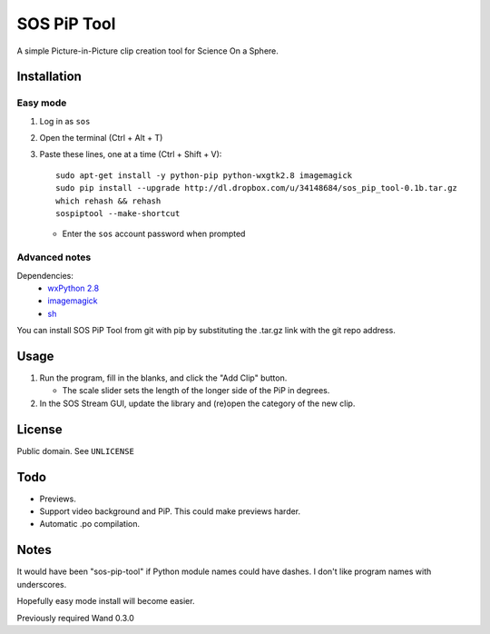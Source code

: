 ============
SOS PiP Tool
============

A simple Picture-in-Picture clip creation tool for Science On a Sphere.

.. image:: http://dl.dropbox.com/u/34148684/sos-pip-tool-screenshot.png
   :alt: Screenshot

Installation
============

Easy mode
---------
1. Log in as ``sos``
2. Open the terminal (Ctrl + Alt + T)
3. Paste these lines, one at a time (Ctrl + Shift + V)::

    sudo apt-get install -y python-pip python-wxgtk2.8 imagemagick
    sudo pip install --upgrade http://dl.dropbox.com/u/34148684/sos_pip_tool-0.1b.tar.gz
    which rehash && rehash
    sospiptool --make-shortcut

   * Enter the ``sos`` account password when prompted

Advanced notes
--------------
Dependencies:
 * `wxPython 2.8 <http://www.wxpython.org/>`_
 * `imagemagick <http://www.imagemagick.org/>`_
 * `sh <https://pypi.python.org/pypi/sh>`_

You can install SOS PiP Tool from git with pip by substituting the .tar.gz link with the git repo address.

Usage
=====

1. Run the program, fill in the blanks, and click the "Add Clip" button.

   * The scale slider sets the length of the longer side of the PiP in degrees.

2. In the SOS Stream GUI, update the library and (re)open the category of the new clip.

License
=======

Public domain. See ``UNLICENSE``

Todo
====

* Previews.
* Support video background and PiP. This could make previews harder.
* Automatic .po compilation.

Notes
=====

It would have been "sos-pip-tool" if Python module names could have dashes. I don't like program names with underscores.

Hopefully easy mode install will become easier.

Previously required Wand 0.3.0
